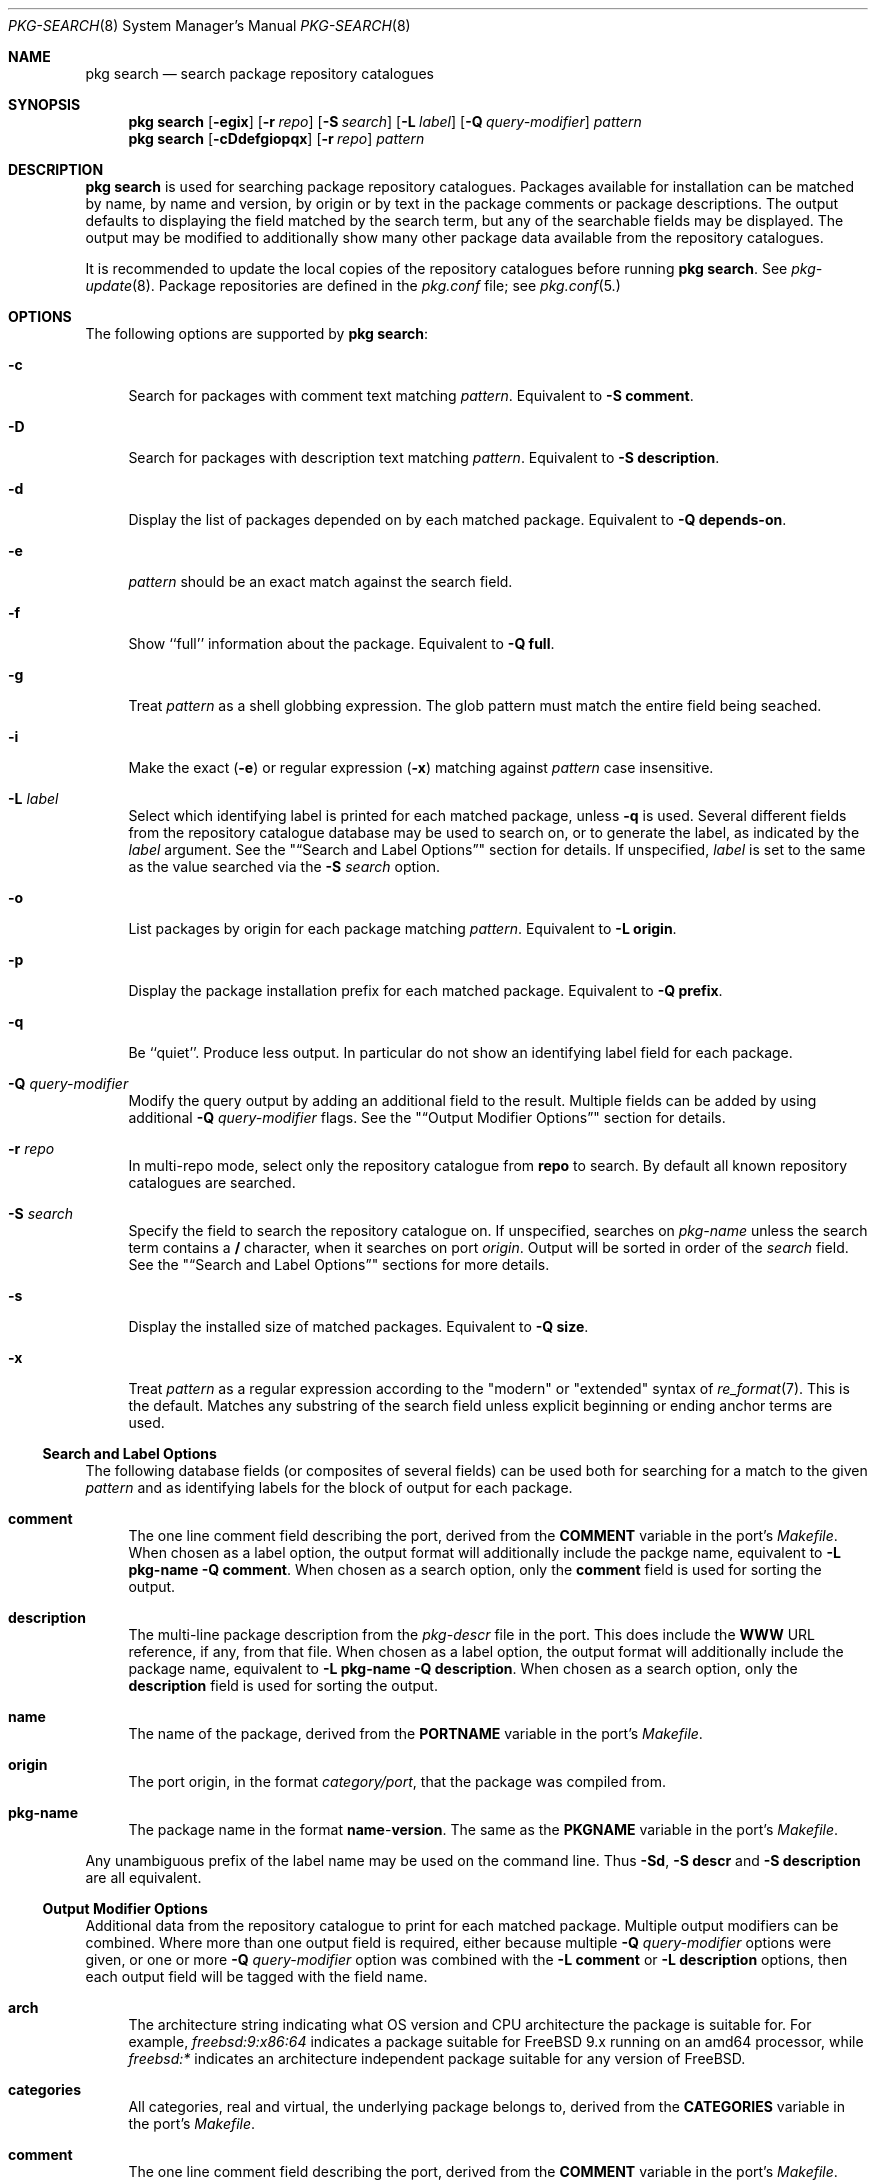.\"
.\" FreeBSD pkg - a next generation package for the installation and maintenance
.\" of non-core utilities.
.\"
.\" Redistribution and use in source and binary forms, with or without
.\" modification, are permitted provided that the following conditions
.\" are met:
.\" 1. Redistributions of source code must retain the above copyright
.\"    notice, this list of conditions and the following disclaimer.
.\" 2. Redistributions in binary form must reproduce the above copyright
.\"    notice, this list of conditions and the following disclaimer in the
.\"    documentation and/or other materials provided with the distribution.
.\"
.\"
.\"     @(#)pkg.8
.\" $FreeBSD$
.\"
.Dd July 11, 2012
.Dt PKG-SEARCH 8
.Os
.Sh NAME
.Nm "pkg search"
.Nd search package repository catalogues
.Sh SYNOPSIS
.Nm
.Op Fl egix
.Op Fl r Ar repo
.Op Fl S Ar search
.Op Fl L Ar label
.Op Fl Q Ar query-modifier
.Ar pattern
.Nm
.Op Fl cDdefgiopqx
.Op Fl r Ar repo
.Ar pattern
.Sh DESCRIPTION
.Nm
is used for searching package repository catalogues.
Packages available for installation can be matched by name, by name
and version, by origin or by text in the package comments or package
descriptions.
The output defaults to displaying the field matched by the search
term, but any of the searchable fields may be displayed.
The output may be modified to additionally show many other package
data available from the repository catalogues.
.Pp
It is recommended to update the local copies of the repository
catalogues before running
.Nm .
See
.Xr pkg-update 8 .
Package repositories are defined in the
.Fa pkg.conf
file; see
.Xr pkg.conf 5.
.Sh OPTIONS
The following options are supported by
.Nm :
.Bl -tag -width F1
.It Fl c
Search for packages with comment text matching
.Ar pattern .
Equivalent to
.Fl "S comment" .
.It Fl D
Search for packages with description text matching
.Ar pattern .
Equivalent to
.Fl "S description" .
.It Fl d
Display the list of packages depended on by each matched package.
Equivalent to
.Fl "Q depends-on" .
.It Fl e
.Ar pattern
should be an exact match against the search field.
.It Fl f
Show ``full'' information about the package.
Equivalent to
.Fl "Q full" .
.It Fl g
Treat
.Ar pattern
as a shell globbing expression.
The glob pattern must match the entire field being seached.
.It Fl i
Make the exact
.Fl ( e )
or regular expression
.Fl ( x )
matching against
.Ar pattern
case insensitive.
.It Fl L Ar label
Select which identifying label is printed for each matched package,
unless
.Fl q
is used.
Several different fields from the repository catalogue database may be
used to search on, or to generate the label, as indicated by the
.Ar label
argument.
See the
.Qq Sx Search and Label Options
section for details.
If unspecified,
.Ar label
is set to the same as the value searched via the
.Fl S Ar search
option.
.It Fl o
List packages by origin for each package matching
.Ar pattern .
Equivalent to
.Fl "L origin" .
.It Fl p
Display the package installation prefix for each matched package.
Equivalent to
.Fl "Q prefix" .
.It Fl q
Be ``quiet''.
Produce less output.
In particular do not show an identifying label field for each package.
.It Fl Q Ar query-modifier
Modify the query output by adding an additional field to the result.
Multiple fields can be added by using additional
.Fl Q Ar query-modifier
flags.
See the
.Qq Sx Output Modifier Options
section for details.
.It Fl r Ar repo
In multi-repo mode, select only the repository catalogue from
.Sy repo
to search.
By default all known repository catalogues are searched.
.It Fl S Ar search
Specify the field to search the repository catalogue on.
If unspecified, searches on
.Ar pkg-name
unless the search term contains a
.Sy /
character, when it searches on port
.Ar origin .
Output will be sorted in order of the
.Ar search
field.
See the
.Qq Sx Search and Label Options
sections for more details.
.It Fl s
Display the installed size of matched packages.
Equivalent to
.Fl "Q size" .
.It Fl x
Treat
.Ar pattern
as a regular expression according to the "modern" or "extended"
syntax of
.Xr re_format 7 .
This is the default.
Matches any substring of the search field unless explicit beginning
or ending anchor terms are used.
.El
.Ss Search and Label Options
The following database fields (or composites of several fields) can
be used both for searching for a match to the given
.Ar pattern
and as identifying labels for the block of output for each package.
.Bl -tag -width 2n
.It Sy comment
The one line comment field describing the port, derived from the
.Cm COMMENT
variable in the port's
.Fa Makefile .
When chosen as a label option, the output format will additionally
include the packge name, equivalent to
.Fl "L pkg-name"
.Fl "Q comment" .
When chosen as a search option, only the
.Sy comment
field is used for sorting the output.
.It Sy description
The multi-line package description from the
.Fa pkg-descr
file in the port.
This does include the
.Cm WWW
URL reference, if any, from that file.
When chosen as a label option, the output format will additionally
include the package name, equivalent to
.Fl "L pkg-name"
.Fl "Q description" .
When chosen as a search option, only the
.Sy description
field is used for sorting the output.
.It Sy name
The name of the package, derived from the
.Cm PORTNAME
variable in the port's
.Fa Makefile .
.It Sy origin
The port origin, in the format
.Fa category/port ,
that the package was compiled from.
.It Sy pkg-name
The package name in the format
.Sy name Ns - Ns Cm version .
The same as the
.Cm PKGNAME
variable in the port's
.Fa Makefile .
.El
.Pp
Any unambiguous prefix of the label name may be used on the command line.
Thus
.Fl "Sd" ,
.Fl "S descr"
and
.Fl "S description"
are all equivalent.
.Ss Output Modifier Options
Additional data from the repository catalogue to print for each matched
package.
Multiple output modifiers can be combined.
Where more than one output field is required, either because multiple
.Fl Q Ar query-modifier
options were given, or one or more
.Fl Q Ar query-modifier
option was combined with the
.Fl "L comment"
or
.Fl "L description"
options, then each output field will be tagged with the field name.
.Bl -tag -width 2n
.It Sy arch
The architecture string indicating what OS version and CPU architecture
the package is suitable for.
For example,
.Ar freebsd:9:x86:64
indicates a package suitable for FreeBSD 9.x running on an amd64 processor,
while
.Ar freebsd:*
indicates an architecture independent package suitable for any version of
FreeBSD.
.It Sy categories
All categories, real and virtual, the underlying package belongs to,
derived from the
.Cm CATEGORIES
variable in the port's
.Fa Makefile .
.It Sy comment
The one line comment field describing the port, derived from the
.Cm COMMENT
variable in the port's
.Fa Makefile .
.It Sy depends-on
The list of packages the named package depends on.
Dependency packages are listed in the format
.Sy name Ns - Ns Cm version
one per line.
If the port has no dependencies, nothing will be output for
this field, including suppressing the tag name when multiple
output fields are requested.
.It Sy description
The multi-line package description from the
.Fa pkg-descr
file in the port.
This does include the
.Cm WWW
URL reference, if any, from that file.
.It Sy full
Show a standard set of fields, equivalent to a combination of the
.Sy name ,
.Sy version ,
.Sy origin ,
.Sy prefix ,
.Sy repository ,
.Sy categories ,
.Sy license ,
.Sy maintainer ,
.Sy www ,
.Sy comment ,
.Sy options ,
.Sy shared-libs ,
.Sy size ,
.Sy pkg-size
and
.Sy descr
fields, in that order.
.It Sy licenses
Displays a list of all the licenses the package is relesed under on a
single line.
Where more than one license applies, indicate if the terms of all
licenses should apply
.Sy (&)
or if one or more licenses may be selected out of those available
.Sy (|) .
.It Sy maintainer
Display the maintainer's e-mail address.
.It Sy name
Display the port name, which is derived from the
.Cm PORTNAME
variable in the port's
.Fa Makefile .
.It Sy options
Displays a list of the port options and their state (
.Sy on
or
.Sy off )
when the package was built.
If the package does not have any options to set, nothing will be
output for this field, including suppressing the tag name when
multiple output fields are requested.
.It Sy pkg-size
Display the size of the compressed package tarball, i.e., how much would
need to be downloaded from the repository.
.It Sy prefix
Display the installation prefix for the package, usually
.Fa /usr/local .
.It Sy repository
Displays the repository label and the corresponding base Url for the
repository.
In multi-repo mode, the repository label and URL are one of the pairs
defined in
.Fa pkg.conf .
In normal mode the label is always ``remote'', and the URL is the
value of
.Cm PACKAGESITE .
.It Sy required-by
Displays all of the packages in the repository that require the named
package as a dependency.
Dependency packages are listed in the format
.Sy name Ns - Ns Cm version
one per line.
If the no other packages require the named package, nothing will be
output for this field, including suppressing the tag name when
multiple output fields are requested.
.It Sy shared-libs
If the package contains dynamically linked FreeBSD ELF binaries,
display a list of all of the shared libraries other than those from
the base system required for those binaries to run.
Shared libraries for foreign (e.g., Linux) binaries run
under emulation will not be displayed.
If the package does not require any shared libraries, nothing will be
output for this field including suppressing the tag name when multiple
fields are requested.
.It Sy size
Display the total amount of filesystem space the package files will
take up once unpacked and installed.
.It Sy url
Display the URL that would be used to download the package from the
repository.
.It Sy www
Display the general URL, if any, for the project developing the
software used in the package.
This is extracted from the
.Fa pkg-descr
file in the port.
.El
.Pp
Any unambiguous prefix of the query modifier name may be used on the
command line.
Thus
.Fl "Qm" ,
.Fl "Q maint"
and
.Fl "Q maintainer"
are all equivalent,
but you need to use at least
.Fl "Q si"
and
.Fl "Q sh"
to distinguish
.Cm size
from
.Cm shared-libs .
.Sh ENVIRONMENT
The following environment variables affect the execution of
.Nm .
See
.Xr pkg.conf 5
for further description.
.Bl -tag -width ".Ev NO_DESCRIPTIONS"
.It Ev PACKAGESITE
.It Ev PKG_DBDIR
.It Ev PKG_MULTIREPOS
.El
.Sh FILES
See
.Xr pkg.conf 5 .
.Sh SEE ALSO
.Xr pkg.conf 5 ,
.Xr pkg 8 ,
.Xr pkg-add 8 ,
.Xr pkg-audit 8 ,
.Xr pkg-autoremove 8 ,
.Xr pkg-backup 8 ,
.Xr pkg-check 8 ,
.Xr pkg-clean 8 ,
.Xr pkg-create 8 ,
.Xr pkg-delete 8 ,
.Xr pkg-fetch 8 ,
.Xr pkg-info 8 ,
.Xr pkg-install 8 ,
.Xr pkg-lock 8 ,
.Xr pkg-query 8 ,
.Xr pkg-register 8 ,
.Xr pkg-repo 8 ,
.Xr pkg-rquery 8 ,
.Xr pkg-set 8 ,
.Xr pkg-shell 8 ,
.Xr pkg-shlib 8 ,
.Xr pkg-stats 8 ,
.Xr pkg-update 8 ,
.Xr pkg-updating 8 ,
.Xr pkg-upgrade 8 ,
.Xr pkg-version 8 ,
.Xr pkg-which 8

